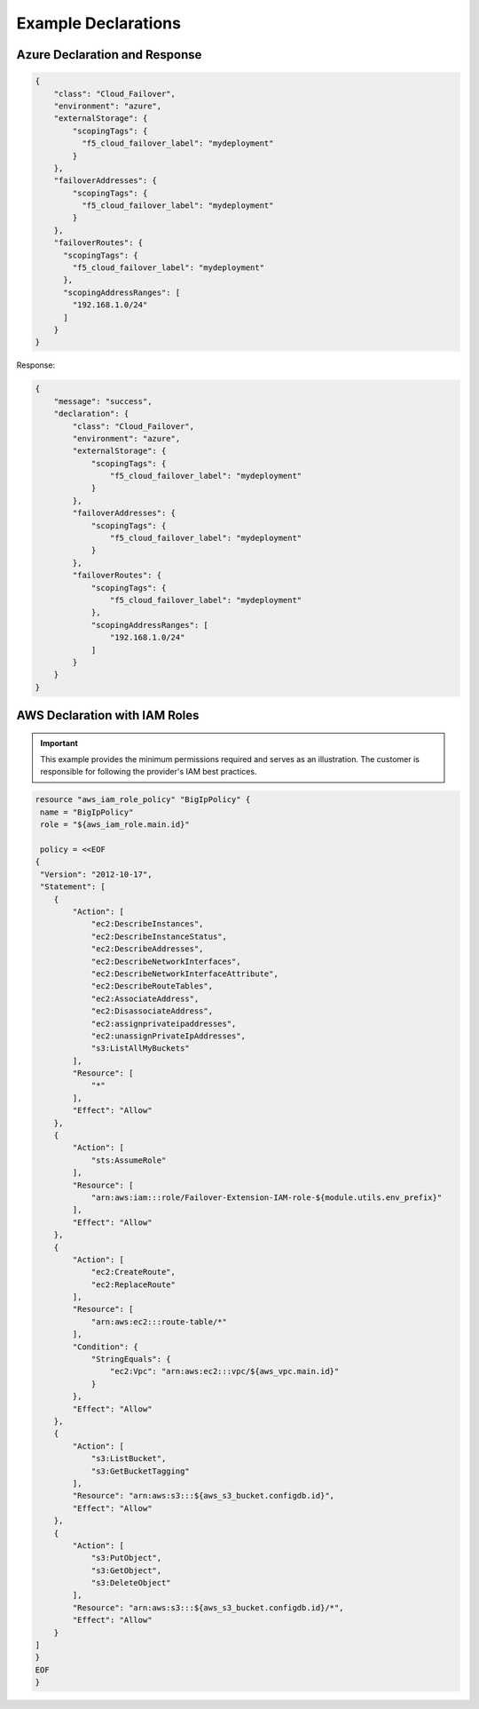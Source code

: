 .. _example-declarations:

Example Declarations
====================

Azure Declaration and Response
------------------------------

.. code-block:: json

    {
        "class": "Cloud_Failover",
        "environment": "azure",
        "externalStorage": {
            "scopingTags": {
              "f5_cloud_failover_label": "mydeployment"
            }
        },
        "failoverAddresses": {
            "scopingTags": {
              "f5_cloud_failover_label": "mydeployment"
            }
        },
        "failoverRoutes": {
          "scopingTags": {
            "f5_cloud_failover_label": "mydeployment"
          },
          "scopingAddressRanges": [
            "192.168.1.0/24"
          ]
        }
    }


Response:

.. code-block:: json

    {
        "message": "success",
        "declaration": {
            "class": "Cloud_Failover",
            "environment": "azure",
            "externalStorage": {
                "scopingTags": {
                    "f5_cloud_failover_label": "mydeployment"
                }
            },
            "failoverAddresses": {
                "scopingTags": {
                    "f5_cloud_failover_label": "mydeployment"
                }
            },
            "failoverRoutes": {
                "scopingTags": {
                    "f5_cloud_failover_label": "mydeployment"
                },
                "scopingAddressRanges": [
                    "192.168.1.0/24"
                ]
            }
        }
    }


.. _aws-iam:

AWS Declaration with IAM Roles
------------------------------

.. IMPORTANT:: This example provides the minimum permissions required and serves as an illustration. The customer is responsible for following the provider's IAM best practices.

.. code-block:: json

    resource "aws_iam_role_policy" "BigIpPolicy" {
     name = "BigIpPolicy"
     role = "${aws_iam_role.main.id}"

     policy = <<EOF
    {
     "Version": "2012-10-17",
     "Statement": [
        {
            "Action": [
                "ec2:DescribeInstances",
                "ec2:DescribeInstanceStatus",
                "ec2:DescribeAddresses",
                "ec2:DescribeNetworkInterfaces",
                "ec2:DescribeNetworkInterfaceAttribute",
                "ec2:DescribeRouteTables",
                "ec2:AssociateAddress",
                "ec2:DisassociateAddress",
                "ec2:assignprivateipaddresses",
                "ec2:unassignPrivateIpAddresses",
                "s3:ListAllMyBuckets"
            ],
            "Resource": [
                "*"
            ],
            "Effect": "Allow"
        },
        {
            "Action": [
                "sts:AssumeRole"
            ],
            "Resource": [
                "arn:aws:iam:::role/Failover-Extension-IAM-role-${module.utils.env_prefix}"
            ],
            "Effect": "Allow"
        },
        {   
            "Action": [
                "ec2:CreateRoute",
                "ec2:ReplaceRoute"
            ],
            "Resource": [
                "arn:aws:ec2:::route-table/*"
            ],
            "Condition": {
                "StringEquals": {
                    "ec2:Vpc": "arn:aws:ec2:::vpc/${aws_vpc.main.id}"
                }
            },
            "Effect": "Allow"
        },
        {
            "Action": [
                "s3:ListBucket",
                "s3:GetBucketTagging"
            ],
            "Resource": "arn:aws:s3:::${aws_s3_bucket.configdb.id}",
            "Effect": "Allow"
        },
        {
            "Action": [
                "s3:PutObject",
                "s3:GetObject",
                "s3:DeleteObject"
            ],
            "Resource": "arn:aws:s3:::${aws_s3_bucket.configdb.id}/*",
            "Effect": "Allow"
        }
    ]
    }
    EOF
    }
